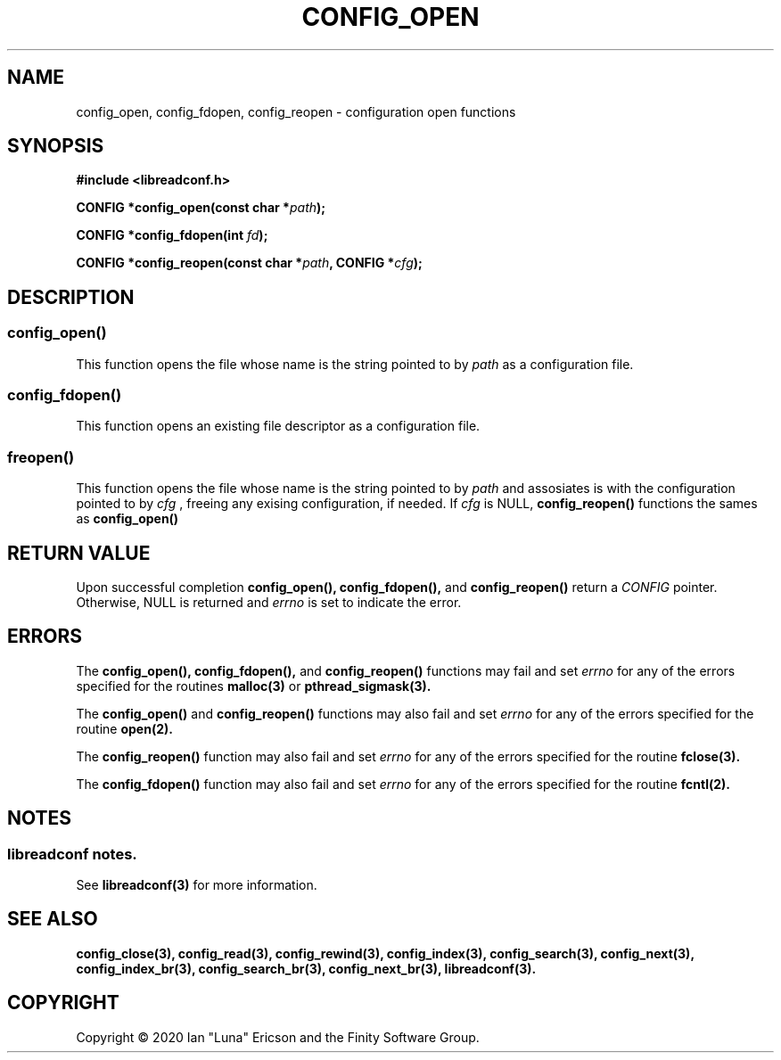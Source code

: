 .TH CONFIG_OPEN 3  "28 August 2020" "" "libreadconf Manual"
.SH NAME
config_open, config_fdopen, config_reopen \- configuration open functions
.SH SYNOPSIS
.nf
.B #include <libreadconf.h>
.PP
.BI "CONFIG *config_open(const char *" path ");
.PP
.BI "CONFIG *config_fdopen(int " fd ");
.PP
.BI "CONFIG *config_reopen(const char *" path ", CONFIG *" cfg ");
.ll -8
.br
.SH DESCRIPTION
.SS config_open()
This function opens the file whose name is the string pointed to by
.I path 
as a configuration file.
.\"
.SS config_fdopen()
This function opens an existing file descriptor as a configuration file.
.\"
.SS freopen()
This function opens the file whose name is the string pointed to by 
.I path 
and assosiates is with the configuration pointed to by
.I cfg
, freeing any exising configuration, if needed.
If 
.I cfg 
is NULL,
.BR config_reopen() 
functions the sames as 
.BR config_open()
\.
.SH RETURN VALUE
Upon successful completion
.BR config_open(),
.BR config_fdopen(),
and
.BR config_reopen()
return a
.I CONFIG
pointer.
Otherwise, NULL is returned and
.I errno
is set to indicate the error.
.SH ERRORS
.PP
The 
.BR config_open(), 
.BR config_fdopen(), 
and 
.BR config_reopen() 
functions may fail and set 
.I errno 
for any of the errors specified for the routines 
.BR malloc(3)
or
.BR pthread_sigmask(3).
.PP
The
.BR config_open()
and
.BR config_reopen()
functions may also fail and set
.I errno
for any of the errors specified for the routine
.BR open(2).
.PP
The
.BR config_reopen()
function may also fail and set
.I errno
for any of the errors specified for the routine
.BR fclose(3).
.PP
The
.BR config_fdopen()
function may also fail and set
.I errno
for any of the errors specified for the routine
.BR fcntl(2).
.SH NOTES
.SS libreadconf notes.
See 
.BR libreadconf(3)
for more information. 
.SH SEE ALSO
.BR config_close(3),
.BR config_read(3),
.BR config_rewind(3),
.BR config_index(3),
.BR config_search(3),
.BR config_next(3),
.BR config_index_br(3),
.BR config_search_br(3),
.BR config_next_br(3),
.BR libreadconf(3).
.SH COPYRIGHT
Copyright \(co 2020 Ian "Luna" Ericson and the Finity Software Group.
